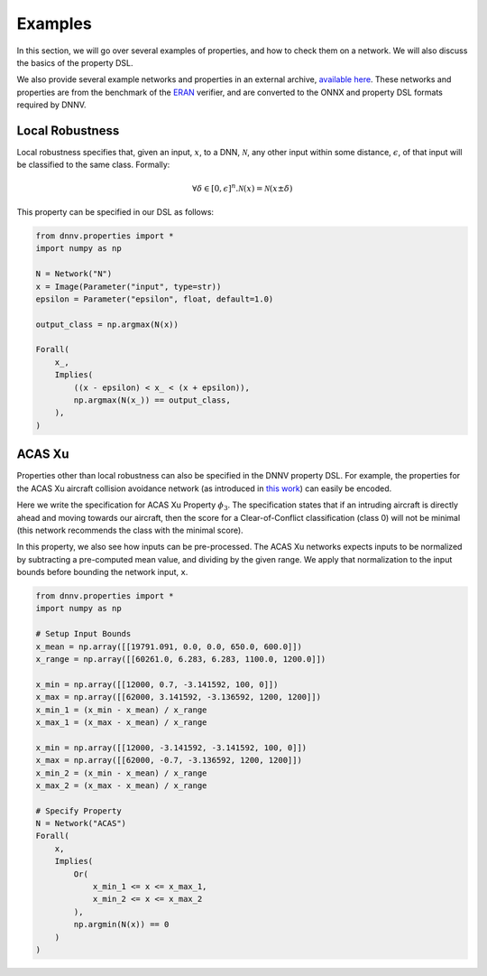 Examples
========

In this section, we will go over several examples of properties,
and how to check them on a network. We will also discuss the
basics of the property DSL.

We also provide several example networks and properties
in an external archive,
`available here <http://cs.virginia.edu/~dls2fc/eran_benchmark.tar.gz>`_.
These networks and properties are from the benchmark of the `ERAN`_ verifier,
and are converted to the ONNX and property DSL formats required by DNNV.

.. _ERAN: https://github.com/eth-sri/eran


Local Robustness
----------------

Local robustness specifies that, given an input, :math:`x`,
to a DNN, :math:`\mathcal{N}`, any other input within
some distance, :math:`\epsilon`, of that input
will be classified to the same class. Formally:

.. math::

    \forall \delta \in [0, \epsilon]^n. \mathcal{N}(x) = \mathcal{N}(x \pm \delta)

This property can be specified in our DSL as follows:

.. code-block:: python

  from dnnv.properties import *
  import numpy as np

  N = Network("N")
  x = Image(Parameter("input", type=str))
  epsilon = Parameter("epsilon", float, default=1.0)

  output_class = np.argmax(N(x))

  Forall(
      x_,
      Implies(
          ((x - epsilon) < x_ < (x + epsilon)),
          np.argmax(N(x_)) == output_class,
      ),
  )



ACAS Xu
-------

Properties other than local robustness can also be specified in
the DNNV property DSL. For example, the properties for the ACAS Xu
aircraft collision avoidance network (as introduced in 
`this work <https://arxiv.org/pdf/1702.01135.pdf>`_) can easily be
encoded.

Here we write the specification for ACAS Xu Property :math:`\phi_3`.
The specification states that if an intruding aircraft is directly
ahead and moving towards our aircraft, then the score for a
Clear-of-Conflict classification (class 0) will not be minimal (this network
recommends the class with the minimal score).

In this property, we also see how inputs can be pre-processed.
The ACAS Xu networks expects inputs to be normalized by subtracting
a pre-computed mean value, and dividing by the given range. We
apply that normalization to the input bounds before bounding the
network input, ``x``.

.. code-block:: python

  from dnnv.properties import *
  import numpy as np

  # Setup Input Bounds
  x_mean = np.array([[19791.091, 0.0, 0.0, 650.0, 600.0]])
  x_range = np.array([[60261.0, 6.283, 6.283, 1100.0, 1200.0]])

  x_min = np.array([[12000, 0.7, -3.141592, 100, 0]])
  x_max = np.array([[62000, 3.141592, -3.136592, 1200, 1200]])
  x_min_1 = (x_min - x_mean) / x_range
  x_max_1 = (x_max - x_mean) / x_range

  x_min = np.array([[12000, -3.141592, -3.141592, 100, 0]])
  x_max = np.array([[62000, -0.7, -3.136592, 1200, 1200]])
  x_min_2 = (x_min - x_mean) / x_range
  x_max_2 = (x_max - x_mean) / x_range

  # Specify Property
  N = Network("ACAS")
  Forall(
      x,
      Implies(
          Or(
              x_min_1 <= x <= x_max_1,
              x_min_2 <= x <= x_max_2
          ),
          np.argmin(N(x)) == 0
      )
  )
